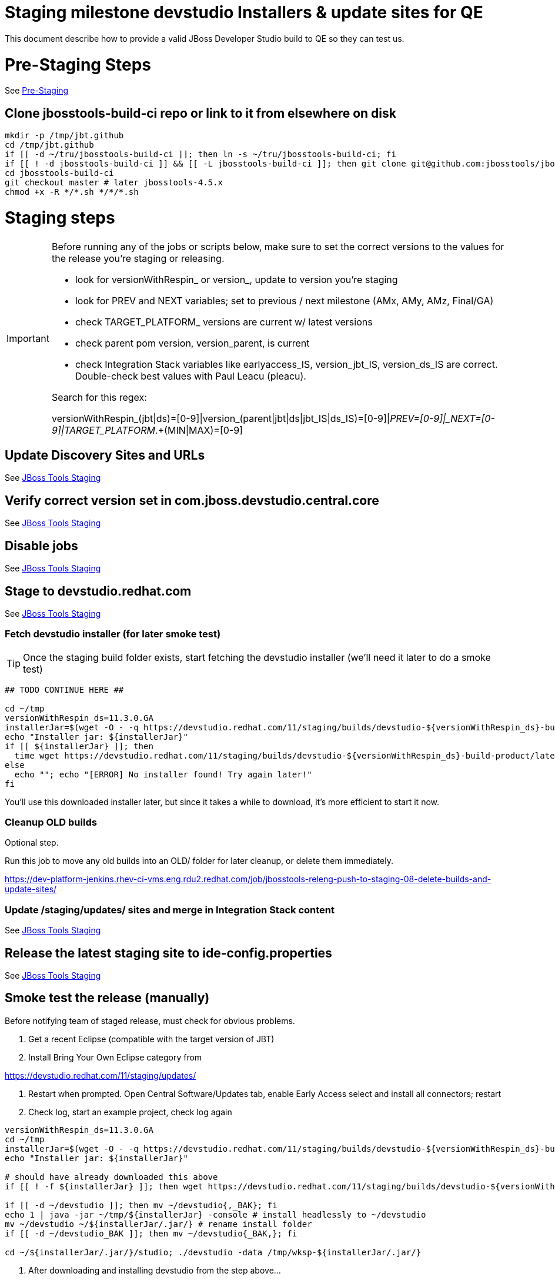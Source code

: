 = Staging milestone devstudio Installers & update sites for QE

This document describe how to provide a valid JBoss Developer Studio build to QE so they can test us.

= Pre-Staging Steps

See link:1_Staging_preparation.adoc[Pre-Staging]

== Clone jbosstools-build-ci repo or link to it from elsewhere on disk

[source,bash]
----

mkdir -p /tmp/jbt.github
cd /tmp/jbt.github
if [[ -d ~/tru/jbosstools-build-ci ]]; then ln -s ~/tru/jbosstools-build-ci; fi
if [[ ! -d jbosstools-build-ci ]] && [[ -L jbosstools-build-ci ]]; then git clone git@github.com:jbosstools/jbosstools-build-ci.git; fi
cd jbosstools-build-ci
git checkout master # later jbosstools-4.5.x
chmod +x -R */*.sh */*/*.sh

----


= Staging steps

[IMPORTANT]
====

Before running any of the jobs or scripts below, make sure to set the correct versions to the values for the release you're staging or releasing.

* look for versionWithRespin_ or version_, update to version you're staging
* look for PREV and NEXT variables; set to previous / next milestone (AMx, AMy, AMz, Final/GA)
* check TARGET_PLATFORM_ versions are current w/ latest versions
* check parent pom version, version_parent, is current
* check Integration Stack variables like earlyaccess_IS, version_jbt_IS, version_ds_IS are correct. Double-check best values with Paul Leacu (pleacu).

Search for this regex:

versionWithRespin_(jbt|ds)=[0-9]|version_(parent|jbt|ds|jbt_IS|ds_IS)=[0-9]|_PREV=[0-9]|_NEXT=[0-9]|TARGET_PLATFORM_.+(MIN|MAX)=[0-9]

====

== Update Discovery Sites and URLs

See link:2_Staging_jbosstools.adoc[JBoss Tools Staging]

== Verify correct version set in com.jboss.devstudio.central.core

See link:2_Staging_jbosstools.adoc[JBoss Tools Staging]

== Disable jobs

See link:2_Staging_jbosstools.adoc[JBoss Tools Staging]

== Stage to devstudio.redhat.com

See link:2_Staging_jbosstools.adoc[JBoss Tools Staging]

=== Fetch devstudio installer (for later smoke test)

TIP: Once the staging build folder exists, start fetching the devstudio installer (we'll need it later to do a smoke test)

[source,bash]
----

## TODO CONTINUE HERE ##

cd ~/tmp
versionWithRespin_ds=11.3.0.GA
installerJar=$(wget -O - -q https://devstudio.redhat.com/11/staging/builds/devstudio-${versionWithRespin_ds}-build-product/latest/all/ | grep -v latest | grep installer-standalone.jar\" | sed "s#.\+href=\"\([^\"]\+\)\">.\+#\1#")
echo "Installer jar: ${installerJar}"
if [[ ${installerJar} ]]; then
  time wget https://devstudio.redhat.com/11/staging/builds/devstudio-${versionWithRespin_ds}-build-product/latest/all/${installerJar}
else
  echo ""; echo "[ERROR] No installer found! Try again later!"
fi

----

You'll use this downloaded installer later, but since it takes a while to download, it's more efficient to start it now.


=== Cleanup OLD builds

Optional step.

Run this job to move any old builds into an OLD/ folder for later cleanup, or delete them immediately.

https://dev-platform-jenkins.rhev-ci-vms.eng.rdu2.redhat.com/job/jbosstools-releng-push-to-staging-08-delete-builds-and-update-sites/


=== Update /staging/updates/ sites and merge in Integration Stack content

See link:2_Staging_jbosstools.adoc[JBoss Tools Staging]


== Release the latest staging site to ide-config.properties

See link:2_Staging_jbosstools.adoc[JBoss Tools Staging]


== Smoke test the release (manually)

Before notifying team of staged release, must check for obvious problems.

1. Get a recent Eclipse (compatible with the target version of JBT)
2. Install Bring Your Own Eclipse category from

https://devstudio.redhat.com/11/staging/updates/

3. Restart when prompted. Open Central Software/Updates tab, enable Early Access select and install all connectors; restart
4. Check log, start an example project, check log again

[source,bash]
----

versionWithRespin_ds=11.3.0.GA
cd ~/tmp
installerJar=$(wget -O - -q https://devstudio.redhat.com/11/staging/builds/devstudio-${versionWithRespin_ds}-build-product/latest/all/ | grep -v latest | grep installer-standalone.jar\" | sed "s#.\+href=\"\([^\"]\+\)\">.\+#\1#")
echo "Installer jar: ${installerJar}"

# should have already downloaded this above
if [[ ! -f ${installerJar} ]]; then wget https://devstudio.redhat.com/11/staging/builds/devstudio-${versionWithRespin_ds}-build-product/latest/all/${installerJar}; fi

if [[ -d ~/devstudio ]]; then mv ~/devstudio{,_BAK}; fi
echo 1 | java -jar ~/tmp/${installerJar} -console # install headlessly to ~/devstudio
mv ~/devstudio ~/${installerJar/.jar/} # rename install folder
if [[ -d ~/devstudio_BAK ]]; then mv ~/devstudio{_BAK,}; fi

cd ~/${installerJar/.jar/}/studio; ./devstudio -data /tmp/wksp-${installerJar/.jar/}

----

0. After downloading and installing devstudio from the step above...
1. Open Central Software/Updates tab, enable Early Access select and install all connectors; restart
2. Check log, start an example project, check log again

If this fails, it is most likely due to a bug or a failure in a step above. If possible, fix it before notifying team below.


== Enable jobs

See link:2_Staging_jbosstools.adoc[JBoss Tools Staging]


== Notify the team (send 1 email)

See link:2_Staging_jbosstools.adoc[JBoss Tools Staging]


== Trigger QE Smoke tests (automated)

Trigger the QE smoke tests in https://dev-platform-jenkins.rhev-ci-vms.eng.rdu2.redhat.com/view/Devstudio/view/devstudio_integration_tests/

[source,bash]
----

# kerberos login for the Jenkins server
export userpass=KERBUSER:PASSWORD

versionWithRespin_ds=11.3.0.GA
installerJar=$(wget -O - -q https://devstudio.redhat.com/11/staging/builds/devstudio-${versionWithRespin_ds}-build-product/latest/all/ | grep -v latest | grep installer-standalone.jar\" | sed "s#.\+href=\"\([^\"]\+\)\">.\+#\1#")
version_ds_INST=${installerJar#devstudio-}
version_ds_INST=${version_ds_INST%-installer*}
echo "Devstudio installer version: ${version_ds_INST}"

# run the one buildflow job
ccijenkins=https://dev-platform-jenkins.rhev-ci-vms.eng.rdu2.redhat.com/job
jpcrumb=$(wget -q --auth-no-challenge --user nboldt --password "\$uck1tRH" --output-document - "${ccijenkins//\/job/}/crumbIssuer/api/xml?xpath=//crumb" | sed "s#<crumb>\([0-9a-f]\+\)</crumb>#\1#")
JP=/tmp/jbt.github/jbosstools-build-ci/util/jenkinsPost.sh
for j in devstudio.buildflow.it.smoke; do
  prevJob=$(${JP} -s ${ccijenkins} -c ${jpcrumb} -j ${j} -t enable -q); echo "[${prevJob}] ${ccijenkins}/${j} enable"
  sleep 3s

  data="DEVSTUDIO_VERSION=${version_ds_INST}"
  nextJob=$(${JP} -s ${ccijenkins} -c ${jpcrumb} -j ${j} -t buildWithParameters -q -d ${data}); echo "[${nextJob}] ${ccijenkins}/${j} buildWithParameters ${data}"
  sleep 15s
done

----


== Verify install instructions are correct

Look at the .txt and .html files in https://devstudio.redhat.com/11/staging/builds/devstudio-11.3.0.GA-build-product/latest/all/

Verify that they contain correct install/usage instructions & versions.

If anything is wrong, fix it by hand, then also commit your changes to the templates.

https://github.com/jbdevstudio/jbdevstudio-product/commit/3827045dca85e73c5ae339cc13f514591e3c1835
https://github.com/jbdevstudio/jbdevstudio-product/commit/e6c2954207d1db7451f7adfd2d89c7ceccd6adbe


NOTE: If you're staging a non-GA release, you can ignore everything below this line!

---

= Staging GA devstudio Installers & update sites for QE

== Rename GA artifacts to remove timestamp and buildID

For GA releases only!

To comply with Goldengate URL rules, we need to rename artifacts before they go to the CSP. For example
`devstudio-10.4.0.GA-v20151002-2235-B124-installer-standalone.jar` must be renamed to `devstudio-10.4.0.GA-installer-standalone.jar`.

Configure, then run this job: https://dev-platform-jenkins.rhev-ci-vms.eng.rdu2.redhat.com/view/Devstudio/view/jbosstools-releng/job/jbosstools-releng-push-to-staging-06-rename-GA-artifacts/

[source,bash]
----

# kerberos login for the Jenkins server
export userpass=KERBUSER:PASSWORD

versionWithRespin_ds=11.3.0.GA

if [[ ${versionWithRespin_ds} == *"GA" ]]; then
  ccijenkins=https://dev-platform-jenkins.rhev-ci-vms.eng.rdu2.redhat.com/job
  jpcrumb=$(wget -q --auth-no-challenge --user nboldt --password "\$uck1tRH" --output-document - "${ccijenkins//\/job/}/crumbIssuer/api/xml?xpath=//crumb" | sed "s#<crumb>\([0-9a-f]\+\)</crumb>#\1#")
JP=/tmp/jbt.github/jbosstools-build-ci/util/jenkinsPost.sh
  for j in jbosstools-releng-push-to-staging-06-rename-GA-artifacts; do
    prevJob=$(${JP} -s ${ccijenkins} -c ${jpcrumb} -j ${j} -t enable -q); echo "[${prevJob}] ${ccijenkins}/${j} enable"
    sleep 3s

    data="versionWithRespin_jbt=${versionWithRespin_jbt}&versionWithRespin_ds=${versionWithRespin_ds}"
    nextJob=$(${JP} -s ${ccijenkins} -c ${jpcrumb} -j ${j} -t buildWithParameters -q -d ${data}); echo "[${nextJob}] ${ccijenkins}/${j} buildWithParameters ${data}"
    sleep 15s

    if [[ "${prevJob}" == "${nextJob}" ]]; then
      echo "[WARN] Build has not started yet! Must manually disable and toggle keeping the log once the job has started."
      echo "[WARN] ${ccijenkins}/${j}"
    else
      ${JP} -s ${ccijenkins} -c ${jpcrumb} -j ${j} -t disable
      ${JP} -s ${ccijenkins} -c ${jpcrumb} -j ${j} -t lastBuild/toggleLogKeep
    fi
  done
fi

----


== Submit RCM ticket to sign RPM

@since 11.0

For GA builds only.

Give URL link to Chris via RCM ticket, eg., https://projects.engineering.redhat.com/browse/RCM-27209

https://www.redhat.com/security/data/a5787476.txt
https://access.redhat.com/security/team/key

[source,bash]
----

# kerberos login for the Jenkins server
export userpass=KERBUSER:PASSWORD

versionWithRespin_ds=11.3.0.GA
ccijenkins=https://dev-platform-jenkins.rhev-ci-vms.eng.rdu2.redhat.com/job
jpcrumb=$(wget -q --auth-no-challenge --user nboldt --password "\$uck1tRH" --output-document - "${ccijenkins//\/job/}/crumbIssuer/api/xml?xpath=//crumb" | sed "s#<crumb>\([0-9a-f]\+\)</crumb>#\1#")
JP=/tmp/jbt.github/jbosstools-build-ci/util/jenkinsPost.sh
for j in jbosstools-releng-push-to-staging-05-sign-rpm-request-email; do
  prevJob=$(${JP} -s ${ccijenkins} -c ${jpcrumb} -j ${j} -t enable -q); echo "[${prevJob}] ${ccijenkins}/${j} enable"
  sleep 3s

  data="token=RELENG&versionWithRespin_ds=${versionWithRespin_ds}"
  nextJob=$(${JP} -s ${ccijenkins} -c ${jpcrumb} -j ${j} -t buildWithParameters -q -d ${data}); echo "[${nextJob}] ${ccijenkins}/${j} buildWithParameters ${data}"
  sleep 15s

  if [[ "${prevJob}" == "${nextJob}" ]]; then
    echo "[WARN] Build has not started yet! Must manually disable and toggle keeping the log once the job has started."
    echo "[WARN] ${ccijenkins}/${j}"
    google-chrome ${ccijenkins}/${j} &
  else
    ${JP} -s ${ccijenkins} -c ${jpcrumb} -j ${j} -t disable
    ${JP} -s ${ccijenkins} -c ${jpcrumb} -j ${j} -t lastBuild/toggleLogKeep
  fi
done

----

== Submit RCM ticket to push RPM to DevTools channel (once signed)

@since 11.0

For GA builds only.

Here is a job that creates the RCM ticket to push the signed RPMs to the DevTools channel:

https://dev-platform-jenkins.rhev-ci-vms.eng.rdu2.redhat.com/job/jbosstools-releng-push-to-staging-06-publish-to-channel-request-email/configure

[source,bash]
----

# kerberos login for the Jenkins server
export userpass=KERBUSER:PASSWORD

versionWithRespin_ds=11.3.0.GA
if [[ ${versionWithRespin_ds} == *"GA" ]]; then
  # signingTicket from https://dev-platform-jenkins.rhev-ci-vms.eng.rdu2.redhat.com/job/jbosstools-releng-push-to-staging-05-sign-rpm-request-email
  signingTicket="https://projects.engineering.redhat.com/browse/RCM-27209"
  STAGE_DATE="2018-01-24"
  GOLIVEDATE="2018-01-29"
  TOrecipients="release-engineering@redhat.com"
  CCrecipients="nboldt@redhat.com, rhartman@redhat.com, rzima@redhat.com, mat.booth@redhat.com, vkadlcik@redhat.com, timoran@redhat.com, bodavis@redhat.com, mbenitez@redhat.com, scela@redhat.com"
  CCrecipients=${CCrecipients// /%20}
  recipientOverride="" # or "nboldt@redhat.com"
  ccijenkins=https://dev-platform-jenkins.rhev-ci-vms.eng.rdu2.redhat.com/job
  jpcrumb=$(wget -q --auth-no-challenge --user nboldt --password "\$uck1tRH" --output-document - "${ccijenkins//\/job/}/crumbIssuer/api/xml?xpath=//crumb" | sed "s#<crumb>\([0-9a-f]\+\)</crumb>#\1#")
JP=/tmp/jbt.github/jbosstools-build-ci/util/jenkinsPost.sh
  for j in jbosstools-releng-push-to-staging-06-publish-to-channel-request-email; do
    prevJob=$(${JP} -s ${ccijenkins} -c ${jpcrumb} -j ${j} -t enable -q); echo "[${prevJob}] ${ccijenkins}/${j} enable"
    sleep 3s

    data="token=RELENG&versionWithRespin_ds=${versionWithRespin_ds}&GOLIVEDATE=${GOLIVEDATE}&STAGE_DATE=${STAGE_DATE}\
&TOrecipients=${TOrecipients}&CCrecipients=${CCrecipients}&recipientOverride=${recipientOverride}&signingTicket=${signingTicket}"
    nextJob=$(${JP} -s ${ccijenkins} -c ${jpcrumb} -j ${j} -t buildWithParameters -q -d ${data}); echo "[${nextJob}] ${ccijenkins}/${j} buildWithParameters ${data}"
    sleep 15s

    if [[ "${prevJob}" != "${nextJob}" ]]; then
      echo "[WARN] Build has not started yet! Must manually disable and toggle keeping the log once the job has started."
      echo "[WARN] ${ccijenkins}/${j}"
    google-chrome ${ccijenkins}/${j} &
    else
      ${JP} -s ${ccijenkins} -c ${jpcrumb} -j ${j} -t disable
      ${JP} -s ${ccijenkins} -c ${jpcrumb} -j ${j} -t lastBuild/toggleLogKeep
    fi
  done
fi

----

== Announce internally for push to CSP staging site

Submit an RCM ticket to release-engineering@redhat.com to requet that the binaries be uploaded to the CSP (Red Hat Customer Portal) and Download Manager.

IMPORTANT: As this takes some time and requires coordination with other teams, this step should be initiated a few days before release to allow processing time.

Previous ticket:

* https://projects.engineering.redhat.com/browse/RCM-20050
* https://projects.engineering.redhat.com/browse/RCM-12959

Communicate with Chris O'Brien (internal IRC: siege) to coordinate the release. All the above can happen in parallel / before the updates below.

For a GA build, you'll have requested RPM signing via here: link:2_Staging_devstudio.adoc[Sign RPM]. Use that signingTicket value below.

Here is a job that creates the RCM ticket:

https://dev-platform-jenkins.rhev-ci-vms.eng.rdu2.redhat.com/job/jbosstools-releng-push-to-staging-06-releng-request-email/configure

[source,bash]
----

# kerberos login for the Jenkins server
export userpass=KERBUSER:PASSWORD

versionWithRespin_ds=11.3.0.GA
if [[ ${versionWithRespin_ds} == *"GA" ]]; then
  # signingTicket from https://dev-platform-jenkins.rhev-ci-vms.eng.rdu2.redhat.com/job/jbosstools-releng-push-to-staging-05-sign-rpm-request-email
  signingTicket="https://projects.engineering.redhat.com/browse/RCM-27209"
  errataTicket="https://errata.devel.redhat.com/advisory/31862"
  STAGE_DATE="2018-01-24"
  GOLIVEDATE="2018-01-29"
  TOrecipients="release-engineering@redhat.com"
  CCrecipients="cobrien@redhat.com, erooney@redhat.com, rkratky@redhat.com, sbharadw@redhat.com, nboldt@redhat.com, mat.booth@redhat.com, jmaury@redhat.com, mbenitez@redhat.com, scela@redhat.com, timoran@redhat.com, bodavis@redhat.com"
  CCrecipients=${CCrecipients// /%20}
  recipientOverride="" # or "nboldt@redhat.com"
  ccijenkins=https://dev-platform-jenkins.rhev-ci-vms.eng.rdu2.redhat.com/job
  jpcrumb=$(wget -q --auth-no-challenge --user nboldt --password "\$uck1tRH" --output-document - "${ccijenkins//\/job/}/crumbIssuer/api/xml?xpath=//crumb" | sed "s#<crumb>\([0-9a-f]\+\)</crumb>#\1#")
JP=/tmp/jbt.github/jbosstools-build-ci/util/jenkinsPost.sh
  for j in jbosstools-releng-push-to-staging-06-releng-request-email; do
    prevJob=$(${JP} -s ${ccijenkins} -c ${jpcrumb} -j ${j} -t enable -q); echo "[${prevJob}] ${ccijenkins}/${j} enable"
    sleep 3s

    data="token=RELENG&versionWithRespin_ds=${versionWithRespin_ds}&GOLIVEDATE=${GOLIVEDATE}&STAGE_DATE=${STAGE_DATE}\
&TOrecipients=${TOrecipients}&CCrecipients=${CCrecipients}&recipientOverride=${recipientOverride}&signingTicket=${signingTicket}&errataTicket=${signingTicket}"
    nextJob=$(${JP} -s ${ccijenkins} -c ${jpcrumb} -j ${j} -t buildWithParameters -q -d ${data}); echo "[${nextJob}] ${ccijenkins}/${j} buildWithParameters ${data}"
    sleep 15s

    if [[ "${prevJob}" != "${nextJob}" ]]; then
      echo "[WARN] Build has not started yet! Must manually disable and toggle keeping the log once the job has started."
      echo "[WARN] ${ccijenkins}/${j}"
    else
      ${JP} -s ${ccijenkins} -c ${jpcrumb} -j ${j} -t disable
      ${JP} -s ${ccijenkins} -c ${jpcrumb} -j ${j} -t lastBuild/toggleLogKeep
    fi
  done
fi

----

== Fetch signed RPMs

Once signed, the RCM ticket above will include a URL,eg., http://download-node-02.eng.bos.redhat.com/devel/candidates/jboss/devstudio/devstudio-11.3.0/rpms/signed/

1. Fetch rpms, regen metadata.

[source,bash]
----

# kerberos login for the Jenkins server
export userpass=KERBUSER:PASSWORD

signedURL=http://download-node-02.eng.bos.redhat.com/devel/candidates/jboss/devstudio/devstudio-11.3.0/rpms/signed/
versionWithRespin_ds=11.3.0.GA
ccijenkins=https://dev-platform-jenkins.rhev-ci-vms.eng.rdu2.redhat.com/job
jpcrumb=$(wget -q --auth-no-challenge --user nboldt --password "\$uck1tRH" --output-document - "${ccijenkins//\/job/}/crumbIssuer/api/xml?xpath=//crumb" | sed "s#<crumb>\([0-9a-f]\+\)</crumb>#\1#")
JP=/tmp/jbt.github/jbosstools-build-ci/util/jenkinsPost.sh
for j in jbosstools-releng-push-to-staging-06-sign-rpm-fetch; do
  prevJob=$(${JP} -s ${ccijenkins} -c ${jpcrumb} -j ${j} -t enable -q); echo "[${prevJob}] ${ccijenkins}/${j} enable"
  sleep 3s

  data="token=RELENG&versionWithRespin_ds=${versionWithRespin_ds}&signedURL=${signedURL}"
  nextJob=$(${JP} -s ${ccijenkins} -c ${jpcrumb} -j ${j} -t buildWithParameters -q -d ${data}); echo "[${nextJob}] ${ccijenkins}/${j} buildWithParameters ${data}"
  sleep 15s

  if [[ "${prevJob}" == "${nextJob}" ]]; then
    echo "[WARN] Build has not started yet! Must manually disable and toggle keeping the log once the job has started."
    echo "[WARN] ${ccijenkins}/${j}"
    google-chrome ${ccijenkins}/${j} &
  else
    ${JP} -s ${ccijenkins} -c ${jpcrumb} -j ${j} -t disable
    ${JP} -s ${ccijenkins} -c ${jpcrumb} -j ${j} -t lastBuild/toggleLogKeep
  fi
done

----

2. Download the rpms from https://devstudio.redhat.com/11/staging/builds/devstudio-11.3.0.GA-build-rpm/latest/x86_64/
and test them like this to verify their signatures. You'll want to run these commands as ROOT

[source,bash]
----

# if not already imported, as ROOT, you need to import the signing key:
cd /tmp; wget -q https://www.redhat.com/security/data/a5787476.txt
gpg --import /tmp/a5787476.txt
rpm --import /tmp/a5787476.txt
rm -f /tmp/a5787476.txt

# now you can check the signature against the key

signedURL=https://devstudio.redhat.com/11/snapshots/builds/devstudio.rpm_master/latest/x86_64/ # unsigned
signedURL=http://download-node-02.eng.bos.redhat.com/devel/candidates/jboss/devstudio/devstudio-11.3.0/rpms/signed/ # signed
signedURL=https://devstudio.redhat.com/11/staging/builds/devstudio-11.3.0.GA-build-rpm/latest/x86_64/ # if updated from the step above, must be signed

theFiles=$(curl -s -S -k ${signedURL} | grep href=\" | grep rpm\" | sed -e "s#.\+href=\"\([^\"]\+\)\".\+#\1#")
for theFile in ${theFiles}; do
  echo "Downloading ${signedURL}${theFile} ..."
  curl -S -k -# ${signedURL}${theFile} > /tmp/${theFile}
  echo "Check pgp signature in /tmp/${theFile}.rpm ..."
  gpgcheck=$(rpm -K  /tmp/${theFile} | grep "signatures OK")
  if [[ ! ${gpgcheck} ]]; then
    echo "[ERROR] rpm is not signed (or you forgot to import the key)!"
    rpm -K /tmp/${theFile}
  else
    echo "[INFO] ${gpgcheck}"
  fi
done

#cleanup
rm -fr /tmp/index.thml /tmp/rh-eclipse47-devstudio*.rpm

----

3. On a RHEL7 box (not Fedora), as ROOT, update your /etc/yum.repos.d/rh-eclipse47-devstudio.repo file like this:

[source,bash]
----

cat <<EOF > /etc/yum.repos.d/rh-eclipse47-devstudio.repo
[rh-eclipse47-devstudio-staging-11.3.0]
name=rh-eclipse47-devstudio-staging-11.3.0
baseurl=https://devstudio.redhat.com/11/staging/builds/devstudio-11.3.0.GA-build-rpm/latest/x86_64/
enabled=1
gpgcheck=1
upgrade_requirements_on_install=1
metadata_expire=2m

[rh-eclipse47-devstudio-snapshots-11.3.0]
name=rh-eclipse47-devstudio-snapshots-11.3.0
baseurl=https://devstudio.redhat.com/11/snapshots/rpms/11.2.0/x86_64/
enabled=0
gpgcheck=0
upgrade_requirements_on_install=1
metadata_expire=120m
EOF

cat <<EOF > /etc/yum.repos.d/rh-eclipse47-build.repo
[rh-eclipse47-build]
name=rh-eclipse47-build
baseurl=http://brewweb.engineering.redhat.com/brewroot/repos/devtools-2018.1-rh-eclipse47-rhel-7-build/latest/x86_64/
enabled=1
sslverify=0
gpgcheck=0
EOF

----

4. On a RHEL7 box (not Fedora), install the signing key and then devstudio:

[source,bash]
----

# if not already imported, as ROOT, you need to import the signing key:
cd /tmp; wget -q https://www.redhat.com/security/data/a5787476.txt
gpg --import /tmp/a5787476.txt
rpm --import /tmp/a5787476.txt
rm -f /tmp/a5787476.txt

# If you already have rh-eclipse47-devstudio installed (can add --best flag for Fedora install)
yum update rh-eclipse47-devstudio -y

# Or, if not already installed
yum install rh-eclipse47-devstudio -y

# note, if verifying unsigned rpms, use:
yum update --nogpgcheck # or
yum install --nogpgcheck

----

[WARNING]
====
Installation should complete without any problems. Should NOT see an error like this:
[source,bash]
----
Error: Package rh-eclipse47-devstudio-11.3.0.20170809.1307.el7.x86_64.rpm is not signed
----
====

